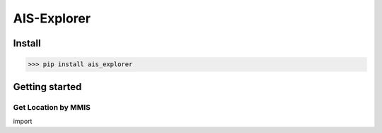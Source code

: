AIS-Explorer
############

Install
=======

>>> pip install ais_explorer


Getting started
===============

Get Location by MMIS
--------------------
::

import


